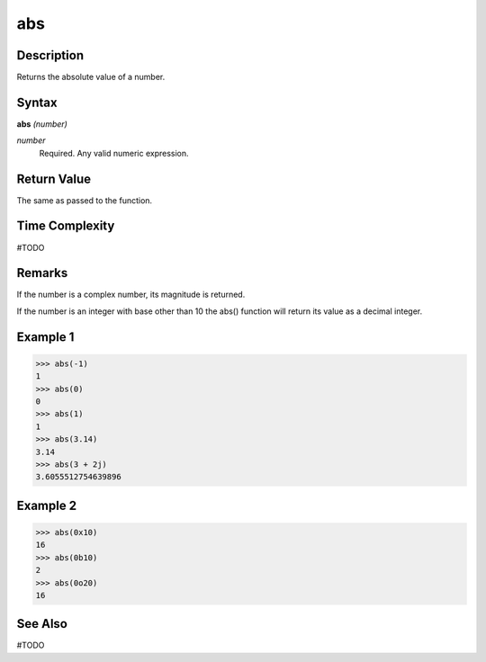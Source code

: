 ===
abs
===

Description
===========
Returns the absolute value of a number.

Syntax
======
**abs** *(number)*

*number*
	Required. Any valid numeric expression.

Return Value
============
The same as passed to the function.

Time Complexity
============
#TODO

Remarks
=======
If the number is a complex number, its magnitude is returned.

If the number is an integer with base other than 10 the abs() function will return its value as a decimal integer.

Example 1
=========
>>> abs(-1)
1
>>> abs(0)
0
>>> abs(1)
1
>>> abs(3.14)
3.14
>>> abs(3 + 2j)
3.6055512754639896

Example 2
=========
>>> abs(0x10)
16
>>> abs(0b10)
2
>>> abs(0o20)
16

See Also
========
#TODO